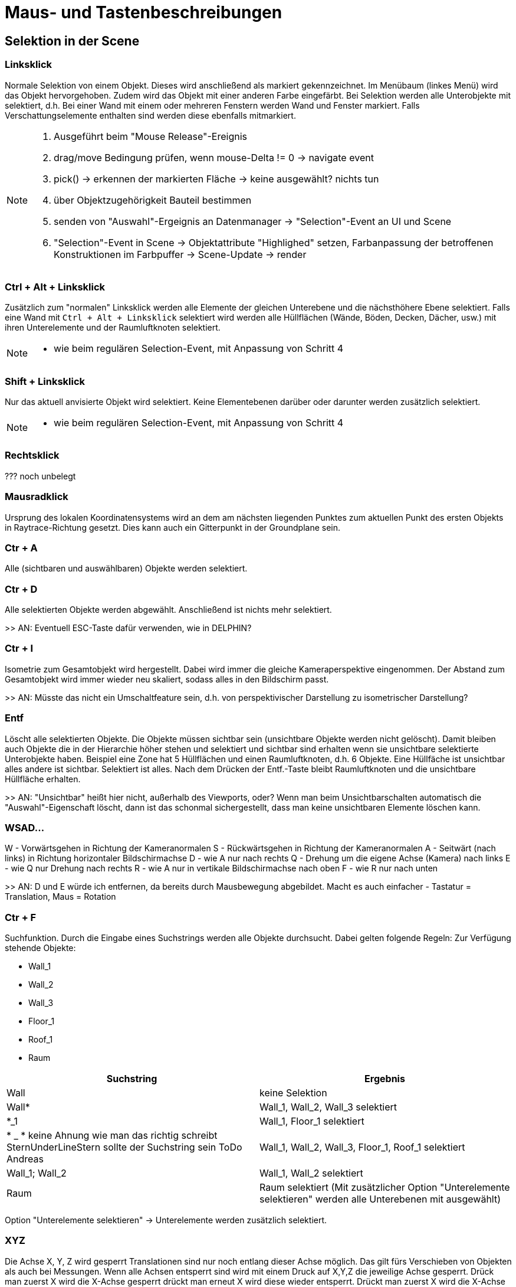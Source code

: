 = Maus- und Tastenbeschreibungen

== Selektion in der Scene

=== Linksklick
Normale Selektion von einem Objekt. Dieses wird anschließend als markiert gekennzeichnet. Im Menübaum (linkes Menü) wird das Objekt hervorgehoben. Zudem wird das Objekt mit einer anderen Farbe eingefärbt. Bei Selektion werden alle Unterobjekte mit selektiert, d.h. Bei einer Wand mit einem oder mehreren Fenstern werden Wand und Fenster markiert. Falls Verschattungselemente enthalten sind werden diese ebenfalls mitmarkiert.

[NOTE]
====
. Ausgeführt beim "Mouse Release"-Ereignis
. drag/move Bedingung prüfen, wenn mouse-Delta != 0 -> navigate event
. pick() -> erkennen der markierten Fläche -> keine ausgewählt? nichts tun
. über Objektzugehörigkeit Bauteil bestimmen
. senden von "Auswahl"-Ergeignis an Datenmanager -> "Selection"-Event an UI und Scene
. "Selection"-Event in Scene -> Objektattribute "Highlighed" setzen, Farbanpassung der betroffenen Konstruktionen im Farbpuffer -> Scene-Update -> render
====

=== Ctrl + Alt + Linksklick
Zusätzlich zum "normalen" Linksklick werden alle Elemente der gleichen Unterebene und die nächsthöhere Ebene selektiert. Falls eine Wand mit `Ctrl + Alt + Linksklick` selektiert wird werden alle Hüllflächen (Wände, Böden, Decken, Dächer, usw.) mit ihren Unterelemente und der Raumluftknoten selektiert.

[NOTE]
====
- wie beim regulären Selection-Event, mit Anpassung von Schritt 4
====

=== Shift + Linksklick
Nur das aktuell anvisierte Objekt wird selektiert. Keine Elementebenen darüber oder darunter werden zusätzlich selektiert.

[NOTE]
====
- wie beim regulären Selection-Event, mit Anpassung von Schritt 4
====

=== Rechtsklick
??? noch unbelegt

=== Mausradklick
Ursprung des lokalen Koordinatensystems wird an dem am nächsten liegenden Punktes zum aktuellen Punkt des ersten Objekts in Raytrace-Richtung gesetzt. Dies kann auch ein Gitterpunkt in der Groundplane sein.

=== Ctr + A
Alle (sichtbaren und auswählbaren) Objekte werden selektiert.

=== Ctr + D
Alle selektierten Objekte werden abgewählt. Anschließend ist nichts mehr selektiert.

>> AN: Eventuell ESC-Taste dafür verwenden, wie in DELPHIN?

=== Ctr + I
Isometrie zum Gesamtobjekt wird hergestellt. Dabei wird immer die gleiche Kameraperspektive eingenommen. Der Abstand zum Gesamtobjekt wird immer wieder neu skaliert, sodass alles in den Bildschirm passt.

>> AN: Müsste das nicht ein Umschaltfeature sein, d.h. von perspektivischer Darstellung zu isometrischer Darstellung?

=== Entf
Löscht alle selektierten Objekte. Die Objekte müssen sichtbar sein (unsichtbare Objekte werden nicht gelöscht). Damit bleiben auch Objekte die in der Hierarchie höher stehen und selektiert und sichtbar sind erhalten wenn sie unsichtbare selektierte Unterobjekte haben.
Beispiel eine Zone hat 5 Hüllflächen und einen Raumluftknoten, d.h. 6 Objekte. Eine Hüllfäche ist unsichtbar alles andere ist sichtbar. Selektiert ist alles. Nach dem Drücken der Entf.-Taste bleibt Raumluftknoten und die unsichtbare Hüllfläche erhalten.

>> AN: "Unsichtbar" heißt hier nicht, außerhalb des Viewports, oder? Wenn man beim Unsichtbarschalten automatisch die "Auswahl"-Eigenschaft löscht, dann ist das schonmal sichergestellt, dass man keine unsichtbaren Elemente löschen kann.

=== WSAD...
W - Vorwärtsgehen in Richtung der Kameranormalen
S - Rückwärtsgehen in Richtung der Kameranormalen
A - Seitwärt (nach links) in Richtung horizontaler Bildschirmachse
D - wie A nur nach rechts
Q - Drehung um die eigene Achse (Kamera) nach links
E - wie Q nur Drehung nach rechts
R - wie A nur in vertikale Bildschirmachse nach oben
F - wie R nur nach unten

>> AN: D und E würde ich entfernen, da bereits durch Mausbewegung abgebildet. Macht es auch einfacher - Tastatur = Translation, Maus = Rotation

=== Ctr + F
Suchfunktion. Durch die Eingabe eines Suchstrings werden alle Objekte durchsucht. Dabei gelten folgende Regeln:
Zur Verfügung stehende Objekte:

* Wall_1
* Wall_2
* Wall_3
* Floor_1
* Roof_1
* Raum


[width="100%",options="header"]
|====================
| Suchstring | Ergebnis 
| Wall | keine Selektion 
| Wall* | Wall_1, Wall_2, Wall_3 selektiert 
| *_1 | Wall_1, Floor_1 selektiert 
| * _ * keine Ahnung wie man das richtig schreibt SternUnderLineStern sollte der Suchstring sein ToDo Andreas | Wall_1, Wall_2, Wall_3, Floor_1, Roof_1 selektiert  
| Wall_1; Wall_2 | Wall_1, Wall_2 selektiert
| Raum | Raum selektiert (Mit zusätzlicher Option "Unterelemente selektieren" werden alle Unterebenen mit ausgewählt)
|====================

Option "Unterelemente selektieren" -> Unterelemente werden zusätzlich selektiert.

=== XYZ
Die Achse X, Y, Z wird gesperrt Translationen sind nur noch entlang dieser Achse möglich. Das gilt fürs Verschieben von Objekten als auch bei Messungen.
Wenn alle Achsen entsperrt sind wird mit einem Druck auf X,Y,Z die jeweilige Achse gesperrt. Drück man zuerst X wird die X-Achse gesperrt drückt man erneut X wird diese wieder entsperrt. Drückt man zuerst X wird die X-Achse gesperrt. Drückt man anschließend Y wird die X-Achse entsperrt und die Y-Achse gesperrt. etc.

=== Ctrl + C
Kopiert alle selektierten und sichtbaren Objekte.
Diese sind automatisch dupliziert im Menübaum und müssen nach abgesetzt werden. Dazu muss mit der Maus in die Scene links gedrückt werden.

[NOTE]
====
Spezialbehandlung bei Links-Mausbutton-Release: wenn im "Einfüge"-Modus, wird hier sofort die Einfügeoperation ausgelöst, d.h. keine Selekt-Operation durchgeführt.
====

=== Ctrl + S
Speichern des aktiven Projekts

=== F1
Hilfemenü im neuen Dialog wird aufgerufen

=== F3
Snap ein-/ausschalten

=== F4
Gitter ein-/ausschalten

=== F12
Screenshot

== Navigation in der Scene

=== Translation
Gedrücktes Mausrad bewegt die Scene. Bewegung nach links, Translation nach links zum aktuellen Kameravektor.

=== Rotation
Durch gedrückten Linksklick auf ein Objekt oder die Groundplane wird eine Drehpunkt abgesetzt. Bewegung der Maus nach oben kippt die Scene um die Horizontale Achse zur Kameraposition nach hinten. Bewegung der Maus horizontal nach rechts dreht die Scene um die vertikale Achse zur Kameraposition nach rechts.

=== Translation/Rotation mit Shift oder Leertaste
Bei gedrückter Shift oder Leertaste wird die Aktion verlangsamt oder verschnellert. Den Faktor kann man unter den Einstellungen setzen.

= Farbansichten (Falschfarbendarstellungen)

== Materialansicht
Diese Ansicht stellt die aktuell zugewiesene Farbe der Fläche dar. Dabei stellt diese Farbe die in Realität verwendeten Farben/Anstriche dar. Diese wird im Anstrichdialog gesetzt. Die visuelle Berechnung (Simulation) nimmt diese Farbeinstellungen als Grundlage für die jeweilige Fläche. Standardmäßig sind Dächer rötlich, Wände beige und Böden dunkelblau dargestellt.

== Konstruktion
Alle Objekte erhalten die Farben, die in den Dialogen "opaker Konstruktionsdialog", "transparenter Konstruktionsdialog" und "Verschattungsdialog" eingestellt sind.

== Thermische Randbedingungen (dieser Name sollte überarbeitet werden !!! ToDo Andreas)
Hier werden alle Flächen aufgrund ihrer Verknüpfungseigenschaften dargestellt.

[width="100%",options="header"]
|====================
| Bezug | Farbe
| Außenluft | gelb
| Erdkontakt | braun
| Innenwandöberflächen | rot 
| Innendecken | Boden->dunkleres blau; Decke->orange 
| Adiabat | Grün
|====================

== Verknüpfte Flächen
Alle Objekte werden halbtransparent dargestellt. Zusätzlich werden kleine nichttransparente rote Quader zwischen den Mittelpunkten zweier verlinkter Flächen dargestellt.

== Eingangs- und Ergebnisdarstellung

=== U-Werte
Die Objekte mit einem Parameter U-Wert werden nach einer Farblegende die vom Nutzer festgelegt werden kann dargestellt. Dabei kann der Nutzer den Min- und Maxwert anpassen.

=== Temperaturen

Da Temperaturen zeitlich dynamisch vorliegen wird ein Zeitpunkt für die Ergebnisausgaben vom Nutzer eingestellt. Dafür gibt es einen separaten Dialog.

==== Oberflächen
Die Temperaturen jedes Objekts, dass eine Oberflächentemperatur laut einer Ausgabedatei besitzt wird durch eine Farblegende dargestellt (siehe U-Wert). Beachtet werden muss um welchen Temperaturen es sich handelt (Innen- oder Außenoberflächentemperaturen).

==== Lufttemperaturen
Wie Oberflächentemperaturen nur mit der Ergebnisdatei Lufttemperaturen. Hierbei nehmen alle Objekte einer Zonen die gleiche Farbe nach Ergebnisdatei an.

= Funktionsbeschreibung

== Translation
Eingabe erfolgt entweder durch relative oder absolute Koordinaten. Alle selektierten und sichtbaren Objekte werden entlang des aktuellen lokalen Koordinatensystems verschoben. Dieses kann anders als das Weltkoordinatensystem sein. Nach Verlassen des Textfeldes wird die Aktion ausgeführt.

== Rotation
Nach Eintrag ins Textfeld werden alle selektierten und sichtbaren Objekte gedreht. Bezugsachsen bildet das lokale Koordinatensystems

== Skalierung
Falls "alles skalieren" aktiviert wurde werden alle Achsenrichtungen gleich skaliert. Falls nicht wird nur die ausgewählte Achse skaliert. Skaliert wird immer ausgehen vom aktuellen lokalen Ursprung.

= Raumerstellung

Wie wird ein Raum erstellt? Dies kann auf mehreren Wege durchgeführt werden.

== Raumerstellung direkt über den Raumbutton
Falls das Projekt komplett leer ist und man den Raumerstellungsbutton drückt werden mehrere Funktionen durchgeführt.

. Automatische Erstellung eines Gebäudeobjektes. Hierbei wird der Name abgefragt über einen TextInputDialog.
. Automatische Erstellung eines Geschossobjektes (Unterobjekt von Gebäude oder falls es Gebäudeteil noch gibt ein Unterobjekt dessen). Hierbei wird der Name abgefragt über einen TextInputDialog.
. Wechsel der rechten Menüfensters in den Raumerstellungsdialog. Folgende Eingaben sind dort möglich
    * Textfeld für den Raumnamen
    * Textfeld (double) für die Höhe (Extrusion des Polgons) des Raumes (Standard 3m)
    * Wahl der Konstruktionen für Außenwand, Boden zur Außenfseite, Dach zur Außenseite (falls keine Konstruktionen gesetzt wurden sind die Standardkonstruktionen zu nehmen ansonsten die letzten Zuweisungen die in diesem Dialog betätig wurden.
    * Wahl des Gebäudes, Geschosses, Gebäudeteils (Voreinstellungen mit den letzten ausgewählten Objektes)
    * Liste mit den Punktkoordinaten der abgeklickten Punkte (am Anfang leer) dabei kann durch anklicken eines Punktes dieser aus dem Polygonzug entfernt werden.

Falls die Gebäude und Geschoss vorhanden sind wird das letzte aktive Geschoss als Standard gesetzt.

Anschließend kann in der Scene ein Polygonzug gezeichnet werden. Dabei wird nach dem ersten Punkt absetzen eine rote Linie zwischen allen abgesetzen Punkten + dem Mauszeiger erstellt. Die Zone wird zusätzlich 3D-Transparent dargestellt sobald des 3 Punkte gibt die nicht kolinear sind. Dabei wird das Objekt nach der eingebenen Höhe extrudiert.

Das Niveau auf der der Polygonzug erstellt wird wird vom Geschoss abgefragt. Dies kann im Geschossmanager eingestellt werden. Alle Punkte weisen die gleiche Z-Koordinate auf.


Im Datenmodell wird folgendes erstellt:

    * eine Bodenfläche bestehend aus dem Polygonzugmit der Normalen nach unten.
    * eine Deckefläche gleich der Bodenflächen mit einer Höhenebene von Bodenfläche + Extrusionshöhe. Normale zeigt nach oben.
    * Wandflächen mit zwei aufeinanderfolgenden Punkten aus dem Polgonzug vom Boden und die dazugehörigen Punkte aus dem Deckenpolygonzug. Jede Wandflächennormale zeigt nach außen, d.h. weg vom Luftknoten.

    
    



